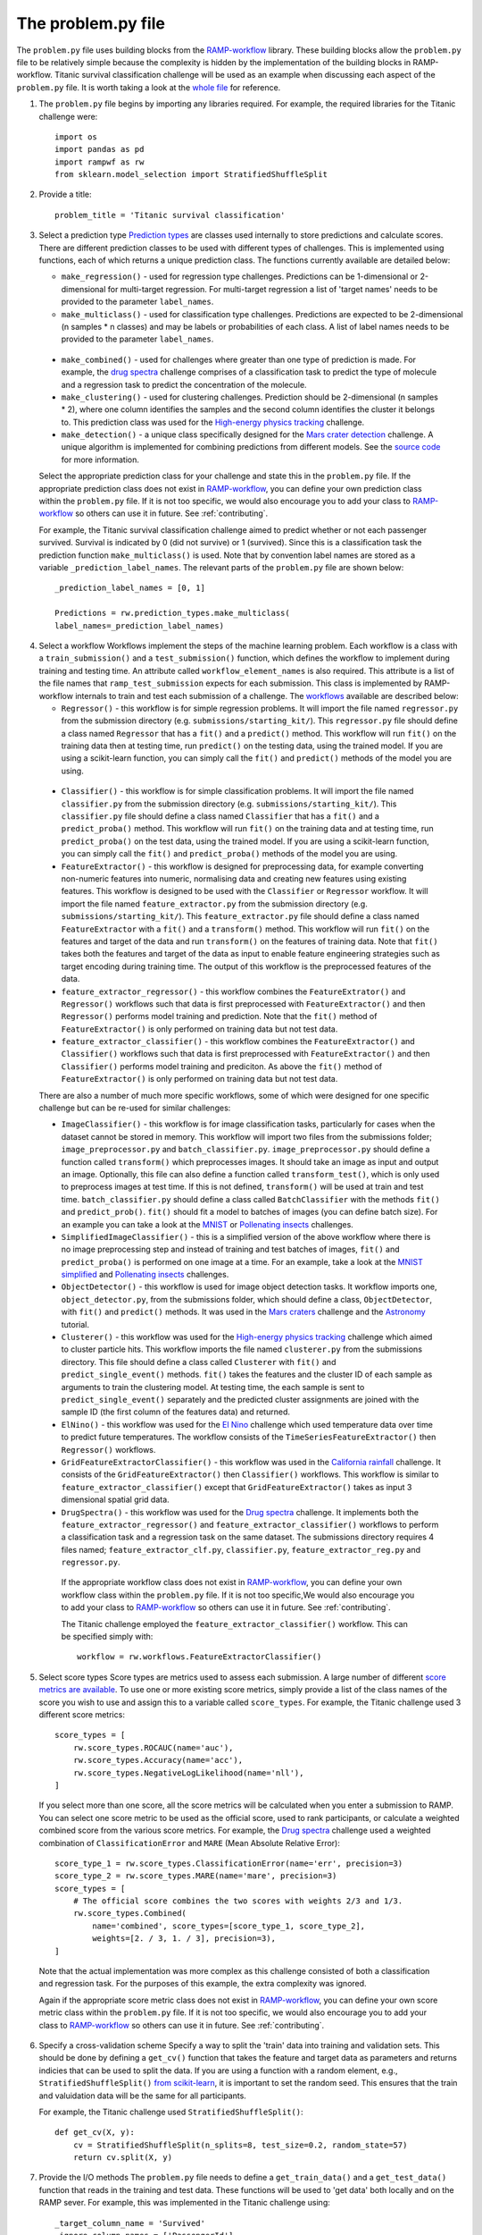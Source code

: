 .. _problem:

The problem.py file
###################

The ``problem.py`` file uses building blocks from the `RAMP-workflow`_
library. These building blocks allow the ``problem.py`` file to be relatively
simple because the complexity is hidden by the implementation of the building
blocks in RAMP-workflow. Titanic survival classification challenge
will be used as an example when discussing each aspect of the ``problem.py``
file. It is worth taking a look at the `whole file
<https://github.com/ramp-kits/titanic/blob/master/problem.py>`_ for reference.

1. The ``problem.py`` file begins by importing any libraries required. For
   example, the required libraries for the Titanic challenge were::

    import os
    import pandas as pd
    import rampwf as rw
    from sklearn.model_selection import StratifiedShuffleSplit

2. Provide a title::

    problem_title = 'Titanic survival classification'

3. Select a prediction type
   `Prediction types 
   <https://github.com/paris-saclay-cds/ramp-workflow/tree/master/rampwf/prediction_types>`_
   are classes used internally to store predictions and calculate scores. There
   are different prediction classes to be used with different types of
   challenges. This is implemented using functions, each of which returns a
   unique prediction class. The functions currently available are detailed
   below:

   * ``make_regression()`` - used for regression type challenges. Predictions
     can be 1-dimensional or 2-dimensional for multi-target regression. For
     multi-target regression a list of 'target names' needs to be provided
     to the parameter ``label_names``.
   * ``make_multiclass()`` - used for classification type challenges.
     Predictions are expected to be 2-dimensional (n samples * n classes) and
     may be labels or probabilities of each class. A list of label names needs
     to be provided to the parameter ``label_names``.
  * ``make_combined()`` - used for challenges where greater than one type of
    prediction is made. For example, the `drug spectra
    <https://github.com/ramp-kits/drug_spectra>`_
    challenge comprises of a classification task to predict the type of
    molecule and a regression task to predict the concentration of the molecule.
  * ``make_clustering()`` - used for clustering challenges. Prediction should
    be 2-dimensional (n samples * 2), where one column identifies the samples
    and the second column identifies the cluster it belongs to. This prediction
    class was used for the `High-energy physics tracking
    <https://github.com/ramp-kits/HEP_tracking>`_
    challenge.
  * ``make_detection()`` - a unique class specifically designed for the
    `Mars crater detection <https://github.com/ramp-kits/mars_craters>`_
    challenge. A unique algorithm is implemented for combining predictions
    from different models. See the `source code 
    <https://github.com/paris-saclay-cds/ramp-workflow/blob/master/rampwf/prediction_types/detection.py>`_
    for more information.

  Select the appropriate prediction class for your challenge and state this
  in the ``problem.py`` file. If the appropriate prediction class does not
  exist in `RAMP-workflow`_, you can define your own prediction class within
  the ``problem.py`` file. If it is not too specific, we would also encourage
  you to add your class to `RAMP-workflow`_ so others can use it in future.
  See :ref:`contributing`.
  
  For example, the Titanic survival classification
  challenge aimed to predict whether or not each passenger survived. Survival
  is indicated by 0 (did not survive) or 1 (survived). Since this is a
  classification task the prediction function ``make_multiclass()`` is used.
  Note that by convention label names are stored as a variable
  ``_prediction_label_names``. The relevant parts of the ``problem.py`` file
  are shown below::

    _prediction_label_names = [0, 1]

    Predictions = rw.prediction_types.make_multiclass(
    label_names=_prediction_label_names)

4. Select a workflow
   Workflows implement the steps of the machine learning problem. Each workflow
   is a class with a ``train_submission()`` and a ``test_submission()``
   function, which defines the workflow to implement during training and
   testing time. An attribute called ``workflow_element_names`` is also
   required. This attribute is a list of the file names that
   ``ramp_test_submission`` expects for each submission. This class is
   implemented by RAMP-workflow internals to train and test each submission of a
   challenge. The `workflows
   <https://github.com/paris-saclay-cds/ramp-workflow/tree/master/rampwf/workflows>`_
   available are described below:

   * ``Regressor()`` - this workflow is for simple regression problems. It will
     import the file named ``regressor.py`` from the submission directory
     (e.g. ``submissions/starting_kit/``). This ``regressor.py`` file should
     define a class named ``Regressor`` that has a ``fit()`` and a ``predict()``
     method. This workflow will run ``fit()`` on the training data then at
     testing time, run ``predict()`` on the testing data, using the trained
     model. If you are using a scikit-learn function, you can simply call the
     ``fit()`` and ``predict()`` methods of the model you are using.
  * ``Classifier()`` - this workflow is for simple classification problems. It
    will import the file named ``classifier.py`` from the submission directory
    (e.g. ``submissions/starting_kit/``). This ``classifier.py`` file should
    define a class named ``Classifier`` that has a ``fit()`` and a
    ``predict_proba()`` method. This workflow will run ``fit()`` on the 
    training data and at testing time, run ``predict_proba()`` on the test
    data, using the trained model. If you are using a scikit-learn function,
    you can simply call the ``fit()`` and ``predict_proba()`` methods of the
    model you are using.
  * ``FeatureExtractor()`` - this workflow is designed for preprocessing data,
    for example converting non-numeric features into numeric, normalising data
    and creating new features using existing features. This workflow is
    designed to be used with the ``Classifier`` or ``Regressor`` workflow. It
    will import the file named ``feature_extractor.py`` from the submission
    directory (e.g. ``submissions/starting_kit/``). This
    ``feature_extractor.py`` file should define a class named
    ``FeatureExtractor`` with a ``fit()`` and a ``transform()`` method. This
    workflow will run ``fit()`` on the features and target of the data and run
    ``transform()`` on the features of training data. Note that ``fit()`` takes
    both the features and target of the data as input to enable feature
    engineering strategies such as target encoding during training time. The
    output of this workflow is the preprocessed features of the data.
  * ``feature_extractor_regressor()`` - this workflow combines the
    ``FeatureExtrator()`` and ``Regressor()`` workflows such that data is first
    preprocessed with ``FeatureExtractor()`` and then ``Regressor()``
    performs model training and prediction. Note that the ``fit()`` method of
    ``FeatureExtractor()`` is only performed on training data but not test
    data.
  * ``feature_extractor_classifier()`` - this workflow combines the
    ``FeatureExtractor()`` and ``Classifier()`` workflows such that data is
    first preprocessed with ``FeatureExtractor()`` and then ``Classifier()``
    performs model training and prediciton. As above the ``fit()`` method of
    ``FeatureExtractor()`` is only performed on training data but not test
    data.

  There are also a number of much more specific workflows, some of which were
  designed for one specific challenge but can be re-used for similar
  challenges:

  * ``ImageClassifier()`` - this workflow is for image classification
    tasks, particularly for cases when the dataset cannot be stored in memory.
    This workflow will import two files from the submissions folder;
    ``image_preprocessor.py`` and ``batch_classifier.py``.
    ``image_preprocessor.py`` should define a function called ``transform()``
    which preprocesses images. It should take an image as input and output an
    image. Optionally, this file can also define a function called
    ``transform_test()``, which is only used to preprocess images at test time.
    If this is not defined, ``transform()`` will be used at train and test time.
    ``batch_classifier.py`` should define a class called ``BatchClassifier``
    with the methods ``fit()`` and ``predict_prob()``. ``fit()`` should fit
    a model to batches of images (you can define batch size). For an example
    you can take a look at the `MNIST
    <https://github.com/ramp-kits/MNIST>`_
    or `Pollenating insects
    <https://github.com/ramp-kits/pollenating_insects>`_
    challenges.
  * ``SimplifiedImageClassifier()`` - this is a simplified version of the
    above workflow where there is no image preprocessing step and instead of
    training and test batches of images, ``fit()`` and ``predict_proba()`` is
    performed on one image at a time. For an example, take a look at the
    `MNIST simplified <https://github.com/ramp-kits/MNIST_simplified>`_
    and `Pollenating insects <https://github.com/ramp-kits/pollenating_insects_3_simplified>`_
    challenges.
  * ``ObjectDetector()`` - this workflow is used for image object detection
    tasks. It workflow imports one, ``object_detector.py``, from the
    submissions folder, which should define a class, ``ObjectDetector``, with
    ``fit()`` and ``predict()`` methods. It was used in the `Mars craters
    <https://github.com/ramp-kits/mars_craters>`_ challenge and the `Astronomy
    <https://github.com/ramp-kits/astrophd_tutorial>`_ tutorial. 
  * ``Clusterer()`` - this workflow was used for the `High-energy physics
    tracking <https://github.com/ramp-kits/HEP_tracking>`_ challenge which
    aimed to cluster particle hits. This workflow
    imports the file named ``clusterer.py`` from the submissions directory.
    This file should define a class called  ``Clusterer`` with ``fit()``
    and ``predict_single_event()`` methods. ``fit()`` takes the
    features and the cluster ID of each sample as arguments to train the
    clustering model. At testing time, the each sample is sent to
    ``predict_single_event()`` separately and the predicted cluster assignments
    are joined with the sample ID (the first column of the features data) and
    returned.
  * ``ElNino()`` - this workflow was used for the `El Nino
    <https://github.com/ramp-kits/el_nino>`_ challenge which used temperature
    data over time to predict future temperatures. The workflow consists of
    the ``TimeSeriesFeatureExtractor()`` then ``Regressor()`` workflows.
  * ``GridFeatureExtractorClassifier()`` - this workflow was used in the
    `California rainfall <https://github.com/ramp-kits/california_rainfall>`_
    challenge. It consists of the ``GridFeatureExtractor()`` then
    ``Classifier()`` workflows. This workflow is similar to
    ``feature_extractor_classifier()`` except that ``GridFeatureExtractor()``
    takes as input 3 dimensional spatial grid data.
  * ``DrugSpectra()`` - this workflow was used for the `Drug spectra
    <https://github.com/ramp-kits/drug_spectra>`_ challenge. It implements
    both the ``feature_extractor_regressor()`` and
    ``feature_extractor_classifier()`` workflows to perform a classification
    task and a regression task on the same dataset. The submissions directory
    requires 4 files named; ``feature_extractor_clf.py``,
    ``classifier.py``, ``feature_extractor_reg.py`` and ``regressor.py``.

   If the appropriate workflow class does not exist in `RAMP-workflow`_, you
   can define your own workflow class within the ``problem.py`` file. If it is
   not too specific,We would also encourage you to add your class to
   `RAMP-workflow`_ so others can use it in future. See :ref:`contributing`.

   The Titanic challenge employed the ``feature_extractor_classifier()``
   workflow. This can be specified simply with::

    workflow = rw.workflows.FeatureExtractorClassifier()

.. _score-types:

5. Select score types
   Score types are metrics used to assess each submission. A large
   number of different `score metrics are available
   <https://github.com/paris-saclay-cds/ramp-workflow/tree/master/rampwf/score_types>`_.
   To use one or more existing score metrics, simply provide a list of the
   class names of the score you wish to use and assign this to a variable
   called ``score_types``. For example, the Titanic challenge used 3
   different score metrics::

    score_types = [
        rw.score_types.ROCAUC(name='auc'),
        rw.score_types.Accuracy(name='acc'),
        rw.score_types.NegativeLogLikelihood(name='nll'),
    ]
    
   If you select more than one score, all the score metrics will be calculated
   when you enter a submission to RAMP. You can select one score metric to be
   used as the official score, used to rank participants, or calculate a
   weighted combined score from the various score metrics. For example, the
   `Drug spectra <https://github.com/ramp-kits/drug_spectra>`_
   challenge used a weighted combination of ``ClassificationError`` and
   ``MARE`` (Mean Absolute Relative Error)::

    score_type_1 = rw.score_types.ClassificationError(name='err', precision=3)
    score_type_2 = rw.score_types.MARE(name='mare', precision=3)
    score_types = [
        # The official score combines the two scores with weights 2/3 and 1/3.
        rw.score_types.Combined(
            name='combined', score_types=[score_type_1, score_type_2],
            weights=[2. / 3, 1. / 3], precision=3),
    ]    

  Note that the actual implementation was more complex as this challenge
  consisted of both a classification and regression task. For the purposes of
  this example, the extra complexity was ignored.

  Again if the appropriate score metric class does not exist in
  `RAMP-workflow`_, you can define your own score metric class within the
  ``problem.py`` file. If it is not too specific, we would also encourage you
  to add your class to `RAMP-workflow`_ so others can use it in future. See
  :ref:`contributing`.

.. _cross-validation:

6. Specify a cross-validation scheme
   Specify a way to split the 'train' data into training and validation sets.
   This should be done by defining a ``get_cv()`` function that takes
   the feature and target data as parameters and returns indicies that can
   be used to split the data. If you are using a function with a random
   element, e.g., ``StratifiedShuffleSplit()`` `from scikit-learn
   <https://scikit-learn.org/stable/modules/generated/sklearn.model_selection.StratifiedShuffleSplit.html#sklearn.model_selection.StratifiedShuffleSplit.split>`_,
   it is important to set the random seed. This ensures that the train and
   valuidation data will be the same for all participants.

   For example, the Titanic challenge used ``StratifiedShuffleSplit()``::
    
    def get_cv(X, y):
        cv = StratifiedShuffleSplit(n_splits=8, test_size=0.2, random_state=57)
        return cv.split(X, y)

.. _in-out:

7. Provide the I/O methods
   The ``problem.py`` file needs to define a ``get_train_data()`` and a
   ``get_test_data()`` function that reads in the training and test data. These
   functions will be used to 'get data' both locally and on the RAMP sever. For
   example, this was implemented in the Titanic challenge using::

        _target_column_name = 'Survived'
        _ignore_column_names = ['PassengerId']

        def _read_data(path, f_name):
            data = pd.read_csv(os.path.join(path, 'data', f_name))
            y_array = data[_target_column_name].values
            X_df = data.drop([_target_column_name] + _ignore_column_names, axis=1)
            return X_df, y_array


        def get_train_data(path='.'):
            f_name = 'train.csv'
            return _read_data(path, f_name)


        def get_test_data(path='.'):
            f_name = 'test.csv'
            return _read_data(path, f_name)

   The ``_read_data()`` is not strictly required and is acting as a helper
   function in the code above.

   .. _RAMP-workflow: https://github.com/paris-saclay-cds/ramp-workflow
